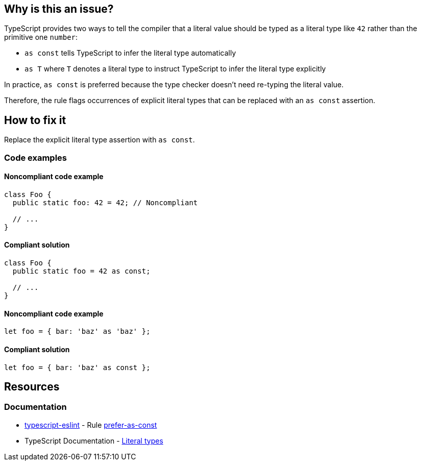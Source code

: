 == Why is this an issue?

TypeScript provides two ways to tell the compiler that a literal value should be typed as a literal type like `42` rather than the primitive one `number`:

* `as const` tells TypeScript to infer the literal type automatically
* `as T` where `T` denotes a literal type to instruct TypeScript to infer the literal type explicitly

In practice, `as const` is preferred because the type checker doesn't need re-typing the literal value.

Therefore, the rule flags occurrences of explicit literal types that can be replaced with an `as const` assertion.

== How to fix it

Replace the explicit literal type assertion with `as const`.

=== Code examples

==== Noncompliant code example

[source,typescript,diff-id=1,diff-type=noncompliant]
----
class Foo {
  public static foo: 42 = 42; // Noncompliant

  // ...
}
----

==== Compliant solution

[source,typescript,diff-id=1,diff-type=compliant]
----
class Foo {
  public static foo = 42 as const;

  // ...
}
----

==== Noncompliant code example

[source,typescript,diff-id=2,diff-type=noncompliant]
----
let foo = { bar: 'baz' as 'baz' };
----

==== Compliant solution

[source,typescript,diff-id=2,diff-type=compliant]
----
let foo = { bar: 'baz' as const };
----

//=== How does this work?

//=== Pitfalls

//=== Going the extra mile

== Resources

=== Documentation

* https://typescript-eslint.io/[typescript-eslint] - Rule https://github.com/typescript-eslint/typescript-eslint/blob/v7.18.0/packages/eslint-plugin/docs/rules/prefer-as-const.mdx[prefer-as-const]
* TypeScript Documentation - https://www.typescriptlang.org/docs/handbook/2/everyday-types.html#literal-types[Literal types]

//=== Articles & blog posts
//=== Conference presentations
//=== Standards
